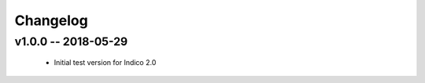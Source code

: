 +++++++++
Changelog
+++++++++

v1.0.0 -- 2018-05-29
--------------------

    * Initial test version for Indico 2.0
